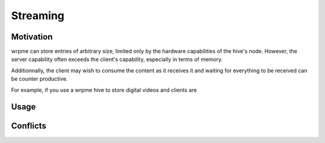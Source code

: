Streaming
**************************************************

Motivation
=======================================

wrpme can store entries of arbitrary size, limited only by the hardware capabilities of the hive's node. However, the server capability often exceeds the client's capability, especially in terms of memory.

Additionnally, the client may wish to consume the content as it receives it and waiting for everything to be received can be counter productive. 

For example, if you use a wrpme hive to store digital videos and clients are 


Usage
=====================================================




Conflicts
=====================================================
